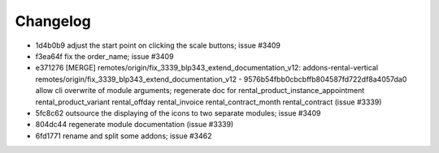 
Changelog
---------

- 1d4b0b9 adjust the start point on clicking the scale buttons; issue #3409
- f3ea64f fix the order_name; issue #3409
- e371276 [MERGE] remotes/origin/fix_3339_blp343_extend_documentation_v12: addons-rental-vertical remotes/origin/fix_3339_blp343_extend_documentation_v12 - 9576b54fbb0cbcbffb804587fd722df8a4057da0 allow cli overwrite of module arguments; regenerate doc for rental_product_instance_appointment rental_product_variant rental_offday rental_invoice rental_contract_month rental_contract (issue #3339)
- 5fc8c62 outsource the displaying of the icons to two separate modules; issue #3409
- 804dc44 regenerate module documentation (issue #3339)
- 6fd1771 rename and split some addons; issue #3462

